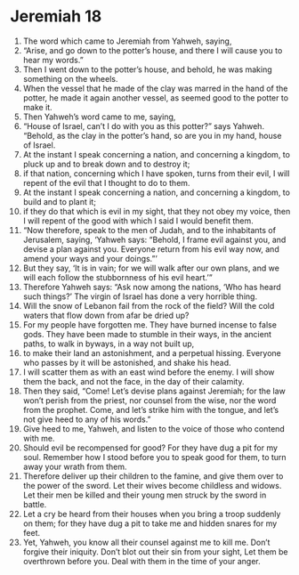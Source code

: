 ﻿
* Jeremiah 18
1. The word which came to Jeremiah from Yahweh, saying, 
2. “Arise, and go down to the potter’s house, and there I will cause you to hear my words.” 
3. Then I went down to the potter’s house, and behold, he was making something on the wheels. 
4. When the vessel that he made of the clay was marred in the hand of the potter, he made it again another vessel, as seemed good to the potter to make it. 
5. Then Yahweh’s word came to me, saying, 
6. “House of Israel, can’t I do with you as this potter?” says Yahweh. “Behold, as the clay in the potter’s hand, so are you in my hand, house of Israel. 
7. At the instant I speak concerning a nation, and concerning a kingdom, to pluck up and to break down and to destroy it; 
8. if that nation, concerning which I have spoken, turns from their evil, I will repent of the evil that I thought to do to them. 
9. At the instant I speak concerning a nation, and concerning a kingdom, to build and to plant it; 
10. if they do that which is evil in my sight, that they not obey my voice, then I will repent of the good with which I said I would benefit them. 
11. “Now therefore, speak to the men of Judah, and to the inhabitants of Jerusalem, saying, ‘Yahweh says: “Behold, I frame evil against you, and devise a plan against you. Everyone return from his evil way now, and amend your ways and your doings.”’ 
12. But they say, ‘It is in vain; for we will walk after our own plans, and we will each follow the stubbornness of his evil heart.’” 
13. Therefore Yahweh says: “Ask now among the nations, ‘Who has heard such things?’ The virgin of Israel has done a very horrible thing. 
14. Will the snow of Lebanon fail from the rock of the field? Will the cold waters that flow down from afar be dried up? 
15. For my people have forgotten me. They have burned incense to false gods. They have been made to stumble in their ways, in the ancient paths, to walk in byways, in a way not built up, 
16. to make their land an astonishment, and a perpetual hissing. Everyone who passes by it will be astonished, and shake his head. 
17. I will scatter them as with an east wind before the enemy. I will show them the back, and not the face, in the day of their calamity. 
18. Then they said, “Come! Let’s devise plans against Jeremiah; for the law won’t perish from the priest, nor counsel from the wise, nor the word from the prophet. Come, and let’s strike him with the tongue, and let’s not give heed to any of his words.” 
19. Give heed to me, Yahweh, and listen to the voice of those who contend with me. 
20. Should evil be recompensed for good? For they have dug a pit for my soul. Remember how I stood before you to speak good for them, to turn away your wrath from them. 
21. Therefore deliver up their children to the famine, and give them over to the power of the sword. Let their wives become childless and widows. Let their men be killed and their young men struck by the sword in battle. 
22. Let a cry be heard from their houses when you bring a troop suddenly on them; for they have dug a pit to take me and hidden snares for my feet. 
23. Yet, Yahweh, you know all their counsel against me to kill me. Don’t forgive their iniquity. Don’t blot out their sin from your sight, Let them be overthrown before you. Deal with them in the time of your anger. 
